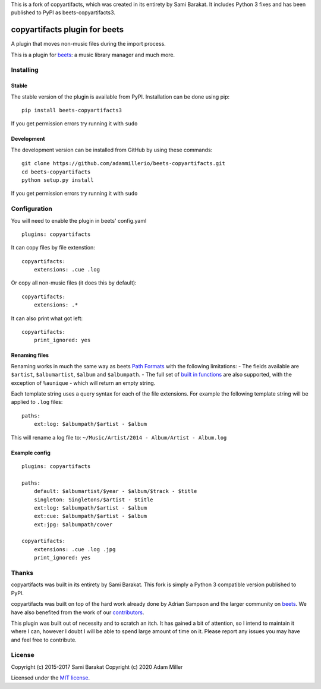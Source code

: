 This is a fork of copyartifacts, which was created in its entirety by Sami
Barakat. It includes Python 3 fixes and has been published to PyPI as
beets-copyartifacts3.

copyartifacts plugin for beets
==============================

.. image:: https://travis-ci.org/adammillerio/beets-copyartifacts.svg?branch=master
    :target: https://travis-ci.org/adammmillerio/beets-copyartifacts

A plugin that moves non-music files during the import process.

This is a plugin for `beets <http://beets.radbox.org/>`__: a music
library manager and much more.

Installing
----------

Stable
~~~~~~

The stable version of the plugin is available from PyPI. Installation can be done using pip:

::

    pip install beets-copyartifacts3

If you get permission errors try running it with ``sudo``

Development
~~~~~~~~~~~

The development version can be installed from GitHub by using these commands:

::

    git clone https://github.com/adammillerio/beets-copyartifacts.git
    cd beets-copyartifacts
    python setup.py install

If you get permission errors try running it with ``sudo``

Configuration
-------------

You will need to enable the plugin in beets' config.yaml

::

    plugins: copyartifacts

It can copy files by file extenstion:

::

    copyartifacts:
        extensions: .cue .log

Or copy all non-music files (it does this by default):

::

    copyartifacts:
        extensions: .*

It can also print what got left:

::

    copyartifacts:
        print_ignored: yes

Renaming files
~~~~~~~~~~~~~~

Renaming works in much the same way as beets `Path
Formats <http://beets.readthedocs.org/en/stable/reference/pathformat.html>`__
with the following limitations: - The fields available are ``$artist``,
``$albumartist``, ``$album`` and ``$albumpath``. - The full set of
`built in
functions <http://beets.readthedocs.org/en/stable/reference/pathformat.html#functions>`__
are also supported, with the exception of ``%aunique`` - which will
return an empty string.

Each template string uses a query syntax for each of the file
extensions. For example the following template string will be applied to
``.log`` files:

::

    paths:
        ext:log: $albumpath/$artist - $album

This will rename a log file to:
``~/Music/Artist/2014 - Album/Artist - Album.log``

Example config
~~~~~~~~~~~~~~

::

    plugins: copyartifacts

    paths:
        default: $albumartist/$year - $album/$track - $title
        singleton: Singletons/$artist - $title
        ext:log: $albumpath/$artist - $album
        ext:cue: $albumpath/$artist - $album
        ext:jpg: $albumpath/cover

    copyartifacts:
        extensions: .cue .log .jpg
        print_ignored: yes

Thanks
------

copyartifacts was built in its entirety by Sami Barakat. This fork
is simply a Python 3 compatible version published to PyPI.

copyartifacts was built on top of the hard work already done by Adrian
Sampson and the larger community on
`beets <http://beets.radbox.org/>`__. We have also benefited from the
work of our
`contributors <https://github.com/adammillerio/beets-copyartifacts/graphs/contributors>`__.

This plugin was built out of necessity and to scratch an itch. It has
gained a bit of attention, so I intend to maintain it where I can,
however I doubt I will be able to spend large amount of time on it.
Please report any issues you may have and feel free to contribute.

License
-------

Copyright (c) 2015-2017 Sami Barakat
Copyright (c) 2020 Adam Miller

Licensed under the `MIT
license <https://github.com/adammillerio/beets-copyartifacts/blob/master/LICENSE>`__.
